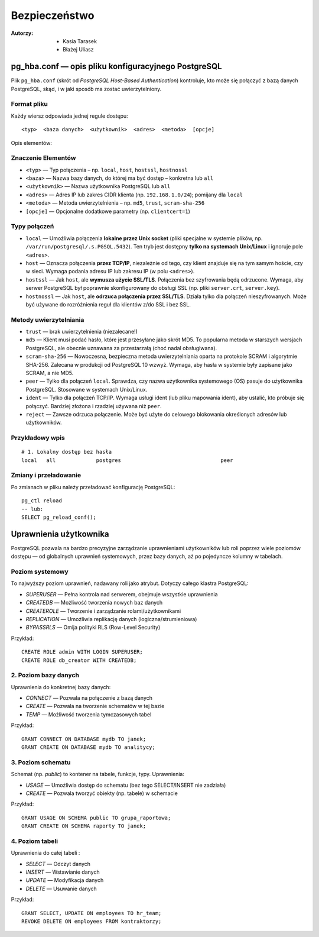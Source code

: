 Bezpieczeństwo
=====
:Autorzy: - Kasia Tarasek
	        - Błażej Uliasz
         

pg_hba.conf — opis pliku konfiguracyjnego PostgreSQL
--------------------

Plik ``pg_hba.conf`` (skrót od *PostgreSQL Host-Based Authentication*) kontroluje, kto może się połączyć z bazą danych PostgreSQL, skąd, i w jaki sposób ma zostać uwierzytelniony.

Format pliku
~~~~~~~~~~
Każdy wiersz odpowiada jednej regule dostępu:
::
    <typ>  <baza danych>  <użytkownik>  <adres>  <metoda>  [opcje]

Opis elementów:

Znaczenie Elementów
~~~~~~~~

- ``<typ>`` — Typ połączenia – np. ``local``, ``host``, ``hostssl``, ``hostnossl``
- ``<baza>`` — Nazwa bazy danych, do której ma być dostęp – konkretna lub ``all``
- ``<użytkownik>`` — Nazwa użytkownika PostgreSQL lub ``all``
- ``<adres>`` — Adres IP lub zakres CIDR klienta (np. ``192.168.1.0/24``); pomijany dla ``local``
- ``<metoda>`` — Metoda uwierzytelnienia – np. ``md5``, ``trust``, ``scram-sha-256``
- ``[opcje]`` — Opcjonalne dodatkowe parametry (np. ``clientcert=1``)

Typy połączeń
~~~~~~~~~~
- ``local`` — Umożliwia połączenia **lokalne przez Unix socket** (pliki specjalne w systemie plików, np. ``/var/run/postgresql/.s.PGSQL.5432``).  
  Ten tryb jest dostępny **tylko na systemach Unix/Linux** i ignoruje pole ``<adres>``.

- ``host`` — Oznacza połączenia **przez TCP/IP**, niezależnie od tego, czy klient znajduje się na tym samym hoście, czy w sieci.  
  Wymaga podania adresu IP lub zakresu IP (w polu ``<adres>``).

- ``hostssl`` — Jak ``host``, ale **wymusza użycie SSL/TLS**. Połączenia bez szyfrowania będą odrzucone.  
  Wymaga, aby serwer PostgreSQL był poprawnie skonfigurowany do obsługi SSL (np. pliki ``server.crt``, ``server.key``).

- ``hostnossl`` — Jak ``host``, ale **odrzuca połączenia przez SSL/TLS**. Działa tylko dla połączeń nieszyfrowanych.  
  Może być używane do rozróżnienia reguł dla klientów z/do SSL i bez SSL.

Metody uwierzytelniania
~~~~~~~~~~
- ``trust`` — brak uwierzytelnienia (niezalecane!)

- ``md5`` — Klient musi podać hasło, które jest przesyłane jako skrót MD5.  
  To popularna metoda w starszych wersjach PostgreSQL, ale obecnie uznawana za przestarzałą (choć nadal obsługiwana).

- ``scram-sha-256`` — Nowoczesna, bezpieczna metoda uwierzytelniania oparta na protokole SCRAM i algorytmie SHA-256.  
  Zalecana w produkcji od PostgreSQL 10 wzwyż. Wymaga, aby hasła w systemie były zapisane jako SCRAM, a nie MD5.

- ``peer`` — Tylko dla połączeń ``local``. Sprawdza, czy nazwa użytkownika systemowego (OS) pasuje do użytkownika PostgreSQL.  
  Stosowane w systemach Unix/Linux.

- ``ident`` — Tylko dla połączeń TCP/IP. Wymaga usługi ident (lub pliku mapowania ident), aby ustalić, kto próbuje się połączyć.  
  Bardziej złożona i rzadziej używana niż ``peer``.

- ``reject`` — Zawsze odrzuca połączenie. Może być użyte do celowego blokowania określonych adresów lub użytkowników.  
  

Przykładowy wpis
~~~~~~~~~~

::

    # 1. Lokalny dostęp bez hasła
    local   all             postgres                                peer



Zmiany i przeładowanie
~~~~~~~~~~

Po zmianach w pliku należy przeładować konfigurację PostgreSQL:

::

    pg_ctl reload
    -- lub:
    SELECT pg_reload_conf();


Uprawnienia użytkownika
---------

PostgreSQL pozwala na bardzo precyzyjne zarządzanie uprawnieniami użytkowników lub roli poprzez wiele poziomów dostępu — od globalnych uprawnień systemowych, przez bazy danych, aż po pojedyncze kolumny w tabelach.

Poziom systemowy
~~~~~~~~~~

To najwyższy poziom uprawnień, nadawany roli jako atrybut. Dotyczy całego klastra PostgreSQL:

- `SUPERUSER` — Pełna kontrola nad serwerem, obejmuje wszystkie uprawnienia

- `CREATEDB` — Możliwość tworzenia nowych baz danych

- `CREATEROLE` — Tworzenie i zarządzanie rolami/użytkownikami

- `REPLICATION` — Umożliwia replikację danych (logiczna/strumieniowa)

- `BYPASSRLS` — Omija polityki RLS (Row-Level Security)

Przykład:

::

    CREATE ROLE admin WITH LOGIN SUPERUSER;
    CREATE ROLE db_creator WITH CREATEDB;

2. Poziom bazy danych
~~~~~~~~~~

Uprawnienia do konkretnej bazy danych:

- `CONNECT` — Pozwala na połączenie z bazą danych

- `CREATE` — Pozwala na tworzenie schematów w tej bazie

- `TEMP` — Możliwość tworzenia tymczasowych tabel

Przykład:

::

    GRANT CONNECT ON DATABASE mydb TO janek;
    GRANT CREATE ON DATABASE mydb TO analitycy;

3. Poziom schematu
~~~~~~~~~~

Schemat (np. `public`) to kontener na tabele, funkcje, typy. Uprawnienia:

- `USAGE` — Umożliwia dostęp do schematu (bez tego SELECT/INSERT nie zadziała)

- `CREATE` — Pozwala tworzyć obiekty (np. tabele) w schemacie

Przykład:

::

    GRANT USAGE ON SCHEMA public TO grupa_raportowa;
    GRANT CREATE ON SCHEMA raporty TO janek;

4. Poziom tabeli
~~~~~~~~~~

Uprawnienia do całej tabeli :

- `SELECT` — Odczyt danych

- `INSERT` — Wstawianie danych

- `UPDATE` — Modyfikacja danych

- `DELETE` — Usuwanie danych

Przykład:

::

    GRANT SELECT, UPDATE ON employees TO hr_team;
    REVOKE DELETE ON employees FROM kontraktorzy;
